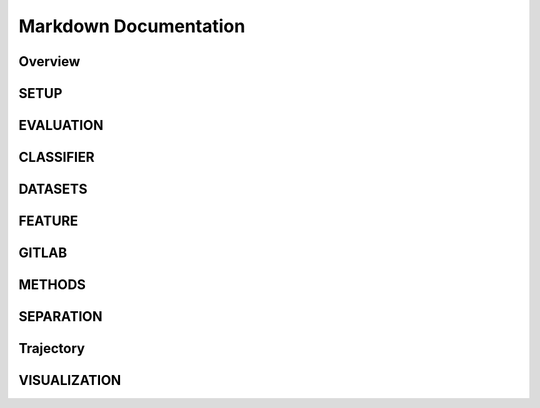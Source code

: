 ======================
Markdown Documentation
======================

.. mdinclude:: ../../documentation/menu.md

--------
Overview
--------
.. mdinclude:: ../../documentation/overview.md

-----
SETUP
-----
.. mdinclude:: ../../documentation/setup.md

----------
EVALUATION
----------
.. mdinclude:: ../../documentation/EVALUATION.md

----------
CLASSIFIER
----------
.. mdinclude:: ../../documentation/CLASSIFIER.md

--------
DATASETS
--------
.. mdinclude:: ../../documentation/DATASETS.md

-------
FEATURE
-------
.. mdinclude:: ../../documentation/FEATURE.md

------
GITLAB
------
.. mdinclude:: ../../documentation/GITLAB.md

-------
METHODS
-------
.. mdinclude:: ../../documentation/METHODS.md

---------
SEPARATION
---------
.. mdinclude:: ../../documentation/SEPARATION.md

----------
Trajectory
----------
.. mdinclude:: ../../documentation/Trajectory.md

-------------
VISUALIZATION
-------------
.. mdinclude:: ../../documentation/VISUALIZATION.md